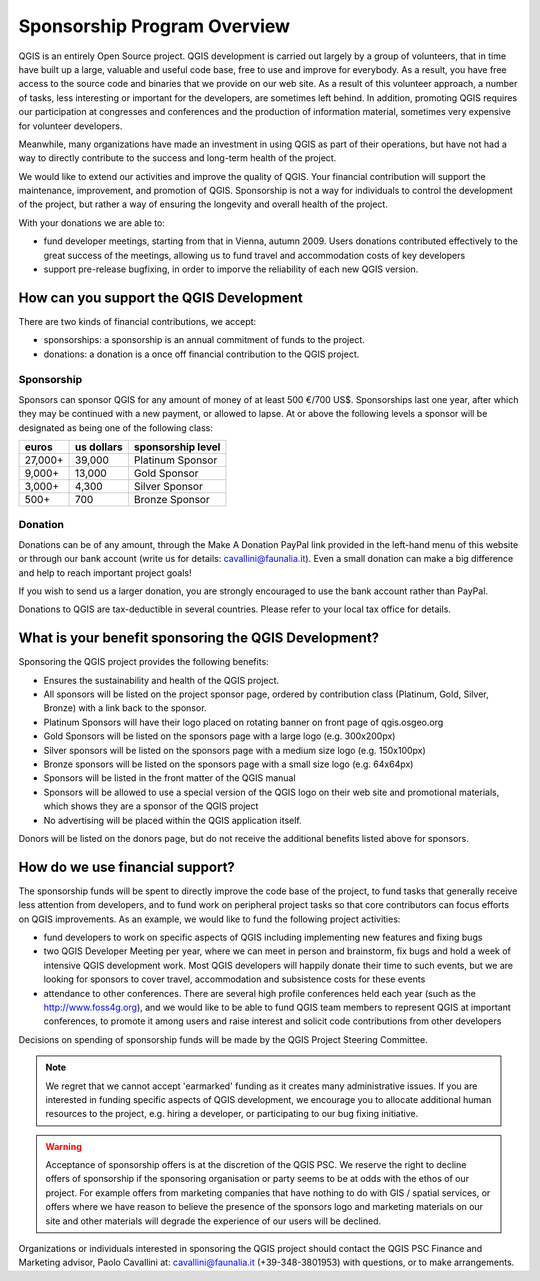 .. _QGIS_sponsorship_program:

****************************
Sponsorship Program Overview
****************************

QGIS is an entirely Open Source project. QGIS development is carried out
largely by a group of volunteers, that in time have built up a large, valuable
and useful code base, free to use and improve for everybody. As a result, you
have free access to the source code and binaries that we provide on our web
site. As a result of this volunteer approach, a number of tasks, less
interesting or important for the developers, are sometimes left behind. In
addition, promoting QGIS requires our participation at congresses and
conferences and the production of information material, sometimes very
expensive for volunteer developers.

Meanwhile, many organizations have made an investment in using QGIS as part of
their operations, but have not had a way to directly contribute to the success
and long-term health of the project.

We would like to extend our activities and improve the quality of QGIS. Your
financial contribution will support the maintenance, improvement, and promotion
of QGIS. Sponsorship is not a way for individuals to control the development of
the project, but rather a way of ensuring the longevity and overall health of
the project.

With your donations we are able to:

* fund developer meetings, starting from that in Vienna, autumn 2009. Users donations contributed effectively to the great success of the meetings, allowing us to fund travel and accommodation costs of key developers
* support pre-release bugfixing, in order to imporve the reliability of each new QGIS version.

How can you support the QGIS Development
========================================

There are two kinds of financial contributions, we accept:

* sponsorships: a sponsorship is an annual commitment of funds to the project.
* donations: a donation is a once off financial contribution to the QGIS project.

Sponsorship
-----------

Sponsors can sponsor QGIS for any amount of money of at least 500 €/700 US$.
Sponsorships last one year, after which they may be continued with a new
payment, or allowed to lapse. At or above the following levels a sponsor will
be designated as being one of the following class:

======== ========== =================
euros    us dollars sponsorship level
======== ========== =================
27,000+  39,000     Platinum Sponsor
9,000+   13,000     Gold Sponsor
3,000+   4,300      Silver Sponsor
500+     700        Bronze Sponsor
======== ========== =================

Donation
--------

Donations can be of any amount, through the Make A Donation PayPal link
provided in the left-hand menu of this website or through our bank account
(write us for details: cavallini@faunalia.it). Even a small donation can
make a big difference and help to reach important project goals!

If you wish to send us a larger donation, you are strongly encouraged to use
the bank account rather than PayPal.

Donations to QGIS are tax-deductible in several countries. Please refer to your local tax office for details.

What is your benefit sponsoring the QGIS Development?
=====================================================

Sponsoring the QGIS project provides the following benefits:

* Ensures the sustainability and health of the QGIS project.
* All sponsors will be listed on the project sponsor page, ordered by
  contribution class (Platinum, Gold, Silver, Bronze) with a link back to the
  sponsor.
* Platinum Sponsors will have their logo placed on rotating banner on front
  page of qgis.osgeo.org
* Gold Sponsors will be listed on the sponsors page with a large logo (e.g.
  300x200px)
* Silver sponsors will be listed on the sponsors page with a medium size logo
  (e.g. 150x100px)
* Bronze sponsors will be listed on the sponsors page with a small size logo
  (e.g. 64x64px)
* Sponsors will be listed in the front matter of the QGIS manual
* Sponsors will be allowed to use a special version of the QGIS logo on their
  web site and promotional materials, which shows they are a sponsor of the
  QGIS project
* No advertising will be placed within the QGIS application itself.

Donors will be listed on the donors page, but do not receive the additional benefits listed above for sponsors.

How do we use financial support?
================================

The sponsorship funds will be spent to directly improve the code base of the
project, to fund tasks that generally receive less attention from developers,
and to fund work on peripheral project tasks so that core contributors can
focus efforts on QGIS improvements. As an example, we would like to fund the
following project activities:

* fund developers to work on specific aspects of QGIS including implementing
  new features and fixing bugs
* two QGIS Developer Meeting per year, where we can meet in person and brainstorm,
  fix bugs and hold a week of intensive QGIS development work. Most QGIS
  developers will happily donate their time to such events, but we are looking
  for sponsors to cover travel, accommodation and subsistence costs for these
  events
* attendance to other conferences. There are several high profile conferences
  held each year (such as the http://www.foss4g.org), and we would like to be
  able to fund QGIS team members to represent QGIS at important conferences, to
  promote it among users and raise interest and solicit code contributions from
  other developers

Decisions on spending of sponsorship funds will be made by the QGIS Project Steering Committee.

.. note:: We regret that we cannot accept 'earmarked' funding as it creates
    many administrative issues. If you are interested in funding specific aspects
    of QGIS development, we encourage you to allocate additional human resources to
    the project, e.g. hiring a developer, or participating to our bug fixing
    initiative.

.. warning:: Acceptance of sponsorship offers is at the discretion of the QGIS
   PSC. We reserve the right to decline offers of sponsorship if the sponsoring
   organisation or party seems to be at odds with the ethos of our project. For
   example offers from marketing companies that have nothing to do with GIS /
   spatial services, or offers where we have reason to believe the presence of
   the sponsors logo and marketing materials on our site and other materials will
   degrade the experience of our users will be declined.

Organizations or individuals interested in sponsoring the QGIS project should
contact the QGIS PSC Finance and Marketing advisor, Paolo Cavallini at:
cavallini@faunalia.it (+39-348-3801953) with questions, or to make arrangements.
